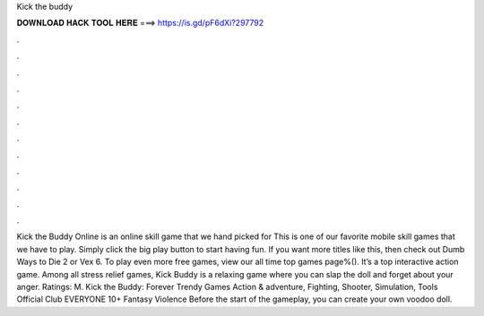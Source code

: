 Kick the buddy

𝐃𝐎𝐖𝐍𝐋𝐎𝐀𝐃 𝐇𝐀𝐂𝐊 𝐓𝐎𝐎𝐋 𝐇𝐄𝐑𝐄 ===> https://is.gd/pF6dXi?297792

.

.

.

.

.

.

.

.

.

.

.

.

Kick the Buddy Online is an online skill game that we hand picked for  This is one of our favorite mobile skill games that we have to play. Simply click the big play button to start having fun. If you want more titles like this, then check out Dumb Ways to Die 2 or Vex 6. To play even more free games, view our all time top games page%(). It’s a top interactive action game. Among all stress relief games, Kick Buddy is a relaxing game where you can slap the doll and forget about your anger. Ratings: M. Kick the Buddy: Forever ‪Trendy Games‬ ‪Action & adventure‬, ‪Fighting‬, ‪Shooter‬, ‪Simulation‬, ‪Tools‬ Official Club EVERYONE 10+ Fantasy Violence Before the start of the gameplay, you can create your own voodoo doll.
